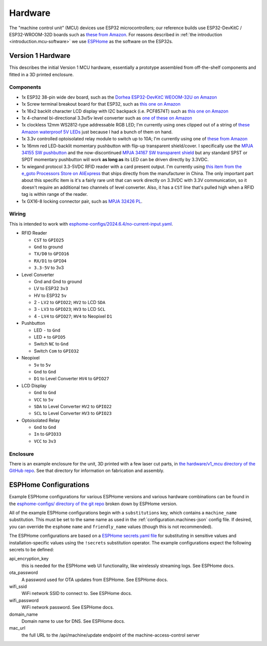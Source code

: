.. _hardware:

Hardware
========

The "machine control unit" (MCU) devices use ESP32 microcontrollers; our reference builds use ESP32-DevKitC / ESP32-WROOM-32D boards such as `these from Amazon <https://www.amazon.com/gp/product/B09Z7Q5LKQ/>`__. For reasons described in :ref:`the introduction <introduction.mcu-software>` we use `ESPHome <https://esphome.io/>`__ as the software on the ESP32s.

.. _hardware.v1:

Version 1 Hardware
------------------

This describes the initial Version 1 MCU hardware, essentially a prototype assembled from off-the-shelf components and fitted in a 3D printed enclosure.

.. _hardware.v1.components:

Components
++++++++++

* 1x ESP32 38-pin wide dev board, such as the `Dorhea ESP32-DevKitC WEOOM-32U on Amazon <https://www.amazon.com/gp/product/B09Z7Q5LKQ/>`__
* 1x Screw terminal breakout board for that ESP32, such as `this one on Amazon <https://www.amazon.com/gp/product/B0C3QM5ZHP/>`__
* 1x 16x2 backlit character LCD display with I2C backpack (i.e. PCF8574T) such as `this one on Amazon <https://www.amazon.com/gp/product/B07T8ZG5D1/>`__
* 1x 4-channel bi-directional 3.3v/5v level converter such as `one of these on Amazon <https://www.amazon.com/gp/product/B07F7W91LC/>`__
* 1x clockless 12mm WS2812-type addressable RGB LED; I'm currently using ones clipped out of a string of `these Amazon waterproof 5V LEDs <https://www.amazon.com/gp/product/B01AG923GI/>`__ just because I had a bunch of them on hand.
* 1x 3.3v controlled optoisolated relay module to switch up to 10A; I'm currently using one of `these from Amazon <https://www.amazon.com/gp/product/B09SZ71K4L/>`__
* 1x 16mm red LED-backlit momentary pushbutton with flip-up transparent shield/cover. I specifically use the `MPJA 34155 SW pushbutton <https://www.mpja.com/SPDT-Momentary-Pushbutton-Switch-12V-Red/productinfo/34155+SW/>`__ and the now-discontinued `MPJA 34167 SW transparent shield <https://www.mpja.com/16mm-Pushbutton-Switch-Transparent-Shield/productinfo/34167+SW/>`__ but any standard SPST or SPDT momentary pushbutton will work **as long as** its LED can be driven directly by 3.3VDC.
* 1x wiegand protocol 3.3-5VDC RFID reader with a card present output. I'm currently using `this item from the e_goto Processors Store on AliExpress <https://www.aliexpress.us/item/2255800841398634.html>`__ that ships directly from the manufacturer in China. The only important part about this specific item is it's a fairly rare unit that can work directly on 3.3VDC with 3.3V communication, so it doesn't require an additional two channels of level converter. Also, it has a ``CST`` line that's pulled high when a RFID tag is within range of the reader.
* 1x GX16-8 locking connector pair, such as `MPJA 32426 PL <https://www.mpja.com/Connector-Pair-Locking-8-Pin/productinfo/32426+PL/>`__.

.. _hardware.v1.wiring:

Wiring
++++++

This is intended to work with `esphome-configs/2024.6.4/no-current-input.yaml </esphome-configs/2024.6.4/no-current-input.yaml>`__.

.. image:: ../../hardware/v1_mcu/Hardware_v1.png
   :alt: Wiring diagram of system

* RFID Reader

  * ``CST`` to ``GPIO25``
  * ``Gnd`` to ground
  * ``TX/D0`` to ``GPIO16``
  * ``RX/D1`` to ``GPIO4``
  * ``3.3-5V`` to 3v3

* Level Converter

  * Gnd and Gnd to ground
  * LV to ESP32 ``3v3``
  * HV to ESP32 ``5v``
  * 2 - ``LV2`` to ``GPIO22``; ``HV2`` to LCD ``SDA``
  * 3 - ``LV3`` to ``GPIO23``; ``HV3`` to LCD ``SCL``
  * 4 - ``LV4`` to ``GPIO27``; ``HV4`` to Neopixel ``D1``

* Pushbutton

  * LED ``-`` to ``Gnd``
  * LED ``+`` to ``GPIO5``
  * Switch ``NC`` to ``Gnd``
  * Switch ``Com`` to ``GPIO32``

* Neopixel

  * ``5v`` to ``5v``
  * ``Gnd`` to ``Gnd``
  * ``D1`` to Level Converter ``HV4`` to ``GPIO27``

* LCD Display

  * ``Gnd`` to ``Gnd``
  * ``VCC`` to ``5v``
  * ``SDA`` to Level Converter ``HV2`` to ``GPIO22``
  * ``SCL`` to Level Converter ``HV3`` to ``GPIO23``

* Optoisolated Relay

  * ``Gnd`` to ``Gnd``
  * ``In`` to ``GPIO33``
  * ``VCC`` to ``3v3``

.. _hardware.v1.enclosure:

Enclosure
+++++++++

There is an example enclosure for the unit, 3D printed with a few laser cut parts, in `the hardware/v1_mcu directory of the GitHub repo <https://github.com/jantman/machine-access-control/tree/main/hardware/v1_mcu>`__. See that directory for information on fabrication and assembly.

.. _hardware.esphome-configs:

ESPHome Configurations
----------------------

Example ESPHome configurations for various ESPHome versions and various hardware combinations can be found in the `esphome-configs/ directory of the git repo <https://github.com/jantman/machine-access-control/tree/main/esphome-configs>`__ broken down by ESPHome version.

All of the example ESPHome configurations begin with a ``substitutions`` key, which contains a ``machine_name`` substitution. This must be set to the same name as used in the :ref:`configuration.machines-json` config file. If desired, you can override the ``esphome`` ``name`` and ``friendly_name`` values (though this is not recommended).

The ESPHome configurations are based on a `ESPHome secrets.yaml file <https://esphome.io/guides/faq.html#tips-for-using-esphome>`__ for substituting in sensitive values and installation-specific values using the ``!secrets`` substitution operator. The example configurations expect the following secrets to be defined:

api_encryption_key
    this is needed for the ESPHome web UI functionality, like wirelessly streaming logs. See ESPHome docs.

ota_password
    A password used for OTA updates from ESPHome. See ESPHome docs.

wifi_ssid
    WiFi network SSID to connect to. See ESPHome docs.

wifi_password
    WiFi network password. See ESPHome docs.

domain_name
    Domain name to use for DNS. See ESPHome docs.

mac_url
    the full URL to the /api/machine/update endpoint of the machine-access-control server
